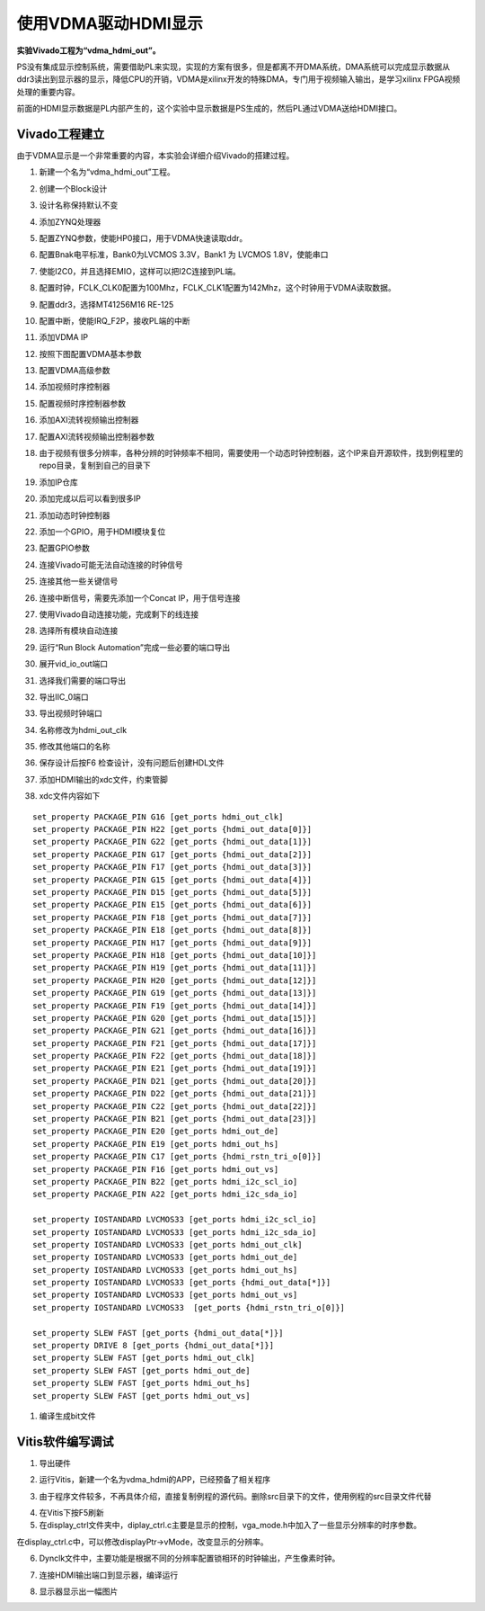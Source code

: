 使用VDMA驱动HDMI显示
======================

**实验Vivado工程为“vdma_hdmi_out”。**

PS没有集成显示控制系统，需要借助PL来实现，实现的方案有很多，但是都离不开DMA系统，DMA系统可以完成显示数据从ddr3读出到显示器的显示，降低CPU的开销，VDMA是xilinx开发的特殊DMA，专门用于视频输入输出，是学习xilinx
FPGA视频处理的重要内容。

前面的HDMI显示数据是PL内部产生的，这个实验中显示数据是PS生成的，然后PL通过VDMA送给HDMI接口。

Vivado工程建立
--------------

由于VDMA显示是一个非常重要的内容，本实验会详细介绍Vivado的搭建过程。

1) 新建一个名为“vdma_hdmi_out”工程。

.. image:: images/12_media/image1.png
      
2) 创建一个Block设计

.. image:: images/12_media/image2.png
      
3) 设计名称保持默认不变

.. image:: images/12_media/image3.png
      
4) 添加ZYNQ处理器

.. image:: images/12_media/image4.png
      
5) 配置ZYNQ参数，使能HP0接口，用于VDMA快速读取ddr。

.. image:: images/12_media/image5.png
      
6) 配置Bnak电平标准，Bank0为LVCMOS 3.3V，Bank1 为 LVCMOS 1.8V，使能串口

.. image:: images/12_media/image6.png
      
7) 使能I2C0，并且选择EMIO，这样可以把I2C连接到PL端。

.. image:: images/12_media/image7.png
      
8) 配置时钟，FCLK_CLK0配置为100Mhz，FCLK_CLK1配置为142Mhz，这个时钟用于VDMA读取数据。

.. image:: images/12_media/image8.png
      
9) 配置ddr3，选择MT41256M16 RE-125

.. image:: images/12_media/image9.png
      
10) 配置中断，使能IRQ_F2P，接收PL端的中断

.. image:: images/12_media/image10.png
      
11) 添加VDMA IP

.. image:: images/12_media/image11.png
      
12) 按照下图配置VDMA基本参数

.. image:: images/12_media/image12.png
      
13) 配置VDMA高级参数

.. image:: images/12_media/image13.png
      
14) 添加视频时序控制器

.. image:: images/12_media/image14.png
      
15) 配置视频时序控制器参数

.. image:: images/12_media/image15.png
      
16) 添加AXI流转视频输出控制器

.. image:: images/12_media/image16.png
      
17) 配置AXI流转视频输出控制器参数

.. image:: images/12_media/image17.png
      
18) 由于视频有很多分辨率，各种分辨的时钟频率不相同，需要使用一个动态时钟控制器，这个IP来自开源软件，找到例程里的repo目录，复制到自己的目录下

.. image:: images/12_media/image18.png
      
19) 添加IP仓库

.. image:: images/12_media/image19.png
      
20) 添加完成以后可以看到很多IP

.. image:: images/12_media/image20.png
      
21) 添加动态时钟控制器

.. image:: images/12_media/image21.png
      
22) 添加一个GPIO，用于HDMI模块复位

.. image:: images/12_media/image22.png
      
23) 配置GPIO参数

.. image:: images/12_media/image23.png
      
24) 连接Vivado可能无法自动连接的时钟信号

.. image:: images/12_media/image24.png
      
25) 连接其他一些关键信号

.. image:: images/12_media/image25.png
      
.. image:: images/12_media/image25.png
      
26) 连接中断信号，需要先添加一个Concat IP，用于信号连接

.. image:: images/12_media/image26.png
      
.. image:: images/12_media/image27.png
      
27) 使用Vivado自动连接功能，完成剩下的线连接

.. image:: images/12_media/image28.png
      
28) 选择所有模块自动连接

.. image:: images/12_media/image29.png
      
29) 运行“Run Block Automation”完成一些必要的端口导出

.. image:: images/12_media/image30.png
      
30) 展开vid_io_out端口

.. image:: images/12_media/image31.png
      
31) 选择我们需要的端口导出

.. image:: images/12_media/image32.png
      
32) 导出IIC_0端口

.. image:: images/12_media/image33.png
      
33) 导出视频时钟端口

.. image:: images/12_media/image34.png
      
34) 名称修改为hdmi_out_clk

.. image:: images/12_media/image35.png
      
35) 修改其他端口的名称

.. image:: images/12_media/image36.png
      
36) 保存设计后按F6 检查设计，没有问题后创建HDL文件

.. image:: images/12_media/image37.png
      
37) 添加HDMI输出的xdc文件，约束管脚

.. image:: images/12_media/image38.png
      
38) xdc文件内容如下

::

 set_property PACKAGE_PIN G16 [get_ports hdmi_out_clk]
 set_property PACKAGE_PIN H22 [get_ports {hdmi_out_data[0]}]
 set_property PACKAGE_PIN G22 [get_ports {hdmi_out_data[1]}]
 set_property PACKAGE_PIN G17 [get_ports {hdmi_out_data[2]}]
 set_property PACKAGE_PIN F17 [get_ports {hdmi_out_data[3]}]
 set_property PACKAGE_PIN G15 [get_ports {hdmi_out_data[4]}]
 set_property PACKAGE_PIN D15 [get_ports {hdmi_out_data[5]}]
 set_property PACKAGE_PIN E15 [get_ports {hdmi_out_data[6]}]
 set_property PACKAGE_PIN F18 [get_ports {hdmi_out_data[7]}]
 set_property PACKAGE_PIN E18 [get_ports {hdmi_out_data[8]}]
 set_property PACKAGE_PIN H17 [get_ports {hdmi_out_data[9]}]
 set_property PACKAGE_PIN H18 [get_ports {hdmi_out_data[10]}]
 set_property PACKAGE_PIN H19 [get_ports {hdmi_out_data[11]}]
 set_property PACKAGE_PIN H20 [get_ports {hdmi_out_data[12]}]
 set_property PACKAGE_PIN G19 [get_ports {hdmi_out_data[13]}]
 set_property PACKAGE_PIN F19 [get_ports {hdmi_out_data[14]}]
 set_property PACKAGE_PIN G20 [get_ports {hdmi_out_data[15]}]
 set_property PACKAGE_PIN G21 [get_ports {hdmi_out_data[16]}]
 set_property PACKAGE_PIN F21 [get_ports {hdmi_out_data[17]}]
 set_property PACKAGE_PIN F22 [get_ports {hdmi_out_data[18]}]
 set_property PACKAGE_PIN E21 [get_ports {hdmi_out_data[19]}]
 set_property PACKAGE_PIN D21 [get_ports {hdmi_out_data[20]}]
 set_property PACKAGE_PIN D22 [get_ports {hdmi_out_data[21]}]
 set_property PACKAGE_PIN C22 [get_ports {hdmi_out_data[22]}]
 set_property PACKAGE_PIN B21 [get_ports {hdmi_out_data[23]}]
 set_property PACKAGE_PIN E20 [get_ports hdmi_out_de]
 set_property PACKAGE_PIN E19 [get_ports hdmi_out_hs]
 set_property PACKAGE_PIN C17 [get_ports {hdmi_rstn_tri_o[0]}]
 set_property PACKAGE_PIN F16 [get_ports hdmi_out_vs]
 set_property PACKAGE_PIN B22 [get_ports hdmi_i2c_scl_io]
 set_property PACKAGE_PIN A22 [get_ports hdmi_i2c_sda_io]
 
 set_property IOSTANDARD LVCMOS33 [get_ports hdmi_i2c_scl_io]
 set_property IOSTANDARD LVCMOS33 [get_ports hdmi_i2c_sda_io]
 set_property IOSTANDARD LVCMOS33 [get_ports hdmi_out_clk]
 set_property IOSTANDARD LVCMOS33 [get_ports hdmi_out_de]
 set_property IOSTANDARD LVCMOS33 [get_ports hdmi_out_hs]
 set_property IOSTANDARD LVCMOS33 [get_ports {hdmi_out_data[*]}]
 set_property IOSTANDARD LVCMOS33 [get_ports hdmi_out_vs]
 set_property IOSTANDARD LVCMOS33  [get_ports {hdmi_rstn_tri_o[0]}]
 
 set_property SLEW FAST [get_ports {hdmi_out_data[*]}]
 set_property DRIVE 8 [get_ports {hdmi_out_data[*]}]
 set_property SLEW FAST [get_ports hdmi_out_clk]
 set_property SLEW FAST [get_ports hdmi_out_de]
 set_property SLEW FAST [get_ports hdmi_out_hs]
 set_property SLEW FAST [get_ports hdmi_out_vs]

1)  编译生成bit文件

Vitis软件编写调试
-----------------

1) 导出硬件

.. image:: images/12_media/image39.png
      
.. image:: images/12_media/image40.png
      
2) 运行Vitis，新建一个名为vdma_hdmi的APP，已经预备了相关程序

.. image:: images/12_media/image41.png
      
3) 由于程序文件较多，不再具体介绍，直接复制例程的源代码。删除src目录下的文件，使用例程的src目录文件代替

.. image:: images/12_media/image42.png
      
4) 在Vitis下按F5刷新

5) 在display_ctrl文件夹中，diplay_ctrl.c主要是显示的控制，vga_mode.h中加入了一些显示分辨率的时序参数。

.. image:: images/12_media/image43.png
      
在display_ctrl.c中，可以修改displayPtr->vMode，改变显示的分辨率。

.. image:: images/12_media/image44.png
      
6) Dynclk文件中，主要功能是根据不同的分辨率配置锁相环的时钟输出，产生像素时钟。

.. image:: images/12_media/image45.png
      
7) 连接HDMI输出端口到显示器，编译运行

.. image:: images/12_media/image46.png
      
8) 显示器显示出一幅图片

.. image:: images/12_media/image47.jpeg
      